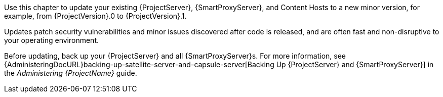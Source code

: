 [[introduction_updating_satellite]]

Use this chapter to update your existing {ProjectServer}, {SmartProxyServer}, and Content Hosts to a new minor version, for example, from {ProjectVersion}.0 to {ProjectVersion}.1.

Updates patch security vulnerabilities and minor issues discovered after code is released, and are often fast and non-disruptive to your operating environment.

Before updating, back up your {ProjectServer} and all {SmartProxyServer}s. For more information, see {AdministeringDocURL}backing-up-satellite-server-and-capsule-server[Backing Up {ProjectServer} and {SmartProxyServer}] in the _Administering {ProjectName}_ guide.
